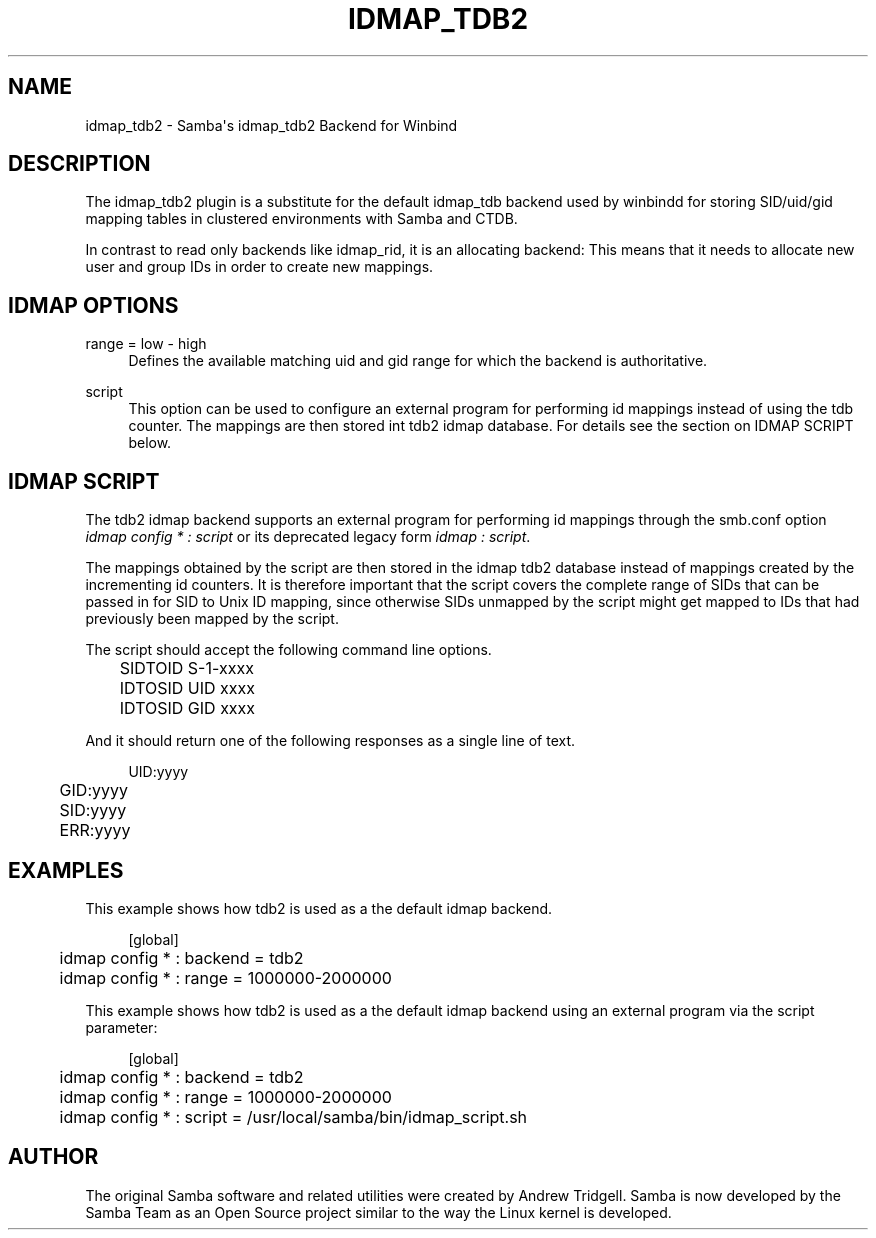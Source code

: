 '\" t
.\"     Title: idmap_tdb2
.\"    Author: [see the "AUTHOR" section]
.\" Generator: DocBook XSL Stylesheets v1.78.1 <http://docbook.sf.net/>
.\"      Date: 04/15/2015
.\"    Manual: System Administration tools
.\"    Source: Samba 4.2
.\"  Language: English
.\"
.TH "IDMAP_TDB2" "8" "04/15/2015" "Samba 4\&.2" "System Administration tools"
.\" -----------------------------------------------------------------
.\" * Define some portability stuff
.\" -----------------------------------------------------------------
.\" ~~~~~~~~~~~~~~~~~~~~~~~~~~~~~~~~~~~~~~~~~~~~~~~~~~~~~~~~~~~~~~~~~
.\" http://bugs.debian.org/507673
.\" http://lists.gnu.org/archive/html/groff/2009-02/msg00013.html
.\" ~~~~~~~~~~~~~~~~~~~~~~~~~~~~~~~~~~~~~~~~~~~~~~~~~~~~~~~~~~~~~~~~~
.ie \n(.g .ds Aq \(aq
.el       .ds Aq '
.\" -----------------------------------------------------------------
.\" * set default formatting
.\" -----------------------------------------------------------------
.\" disable hyphenation
.nh
.\" disable justification (adjust text to left margin only)
.ad l
.\" -----------------------------------------------------------------
.\" * MAIN CONTENT STARTS HERE *
.\" -----------------------------------------------------------------
.SH "NAME"
idmap_tdb2 \- Samba\*(Aqs idmap_tdb2 Backend for Winbind
.SH "DESCRIPTION"
.PP
The idmap_tdb2 plugin is a substitute for the default idmap_tdb backend used by winbindd for storing SID/uid/gid mapping tables in clustered environments with Samba and CTDB\&.
.PP
In contrast to read only backends like idmap_rid, it is an allocating backend: This means that it needs to allocate new user and group IDs in order to create new mappings\&.
.SH "IDMAP OPTIONS"
.PP
range = low \- high
.RS 4
Defines the available matching uid and gid range for which the backend is authoritative\&.
.RE
.PP
script
.RS 4
This option can be used to configure an external program for performing id mappings instead of using the tdb counter\&. The mappings are then stored int tdb2 idmap database\&. For details see the section on IDMAP SCRIPT below\&.
.RE
.SH "IDMAP SCRIPT"
.PP
The tdb2 idmap backend supports an external program for performing id mappings through the smb\&.conf option
\fIidmap config * : script\fR
or its deprecated legacy form
\fIidmap : script\fR\&.
.PP
The mappings obtained by the script are then stored in the idmap tdb2 database instead of mappings created by the incrementing id counters\&. It is therefore important that the script covers the complete range of SIDs that can be passed in for SID to Unix ID mapping, since otherwise SIDs unmapped by the script might get mapped to IDs that had previously been mapped by the script\&.
.PP
The script should accept the following command line options\&.
.sp
.if n \{\
.RS 4
.\}
.nf
	SIDTOID S\-1\-xxxx
	IDTOSID UID xxxx
	IDTOSID GID xxxx
	
.fi
.if n \{\
.RE
.\}
.PP
And it should return one of the following responses as a single line of text\&.
.sp
.if n \{\
.RS 4
.\}
.nf
	UID:yyyy
	GID:yyyy
	SID:yyyy
	ERR:yyyy
	
.fi
.if n \{\
.RE
.\}
.SH "EXAMPLES"
.PP
This example shows how tdb2 is used as a the default idmap backend\&.
.sp
.if n \{\
.RS 4
.\}
.nf
	[global]
	idmap config * : backend = tdb2
	idmap config * : range = 1000000\-2000000
	
.fi
.if n \{\
.RE
.\}
.PP
This example shows how tdb2 is used as a the default idmap backend using an external program via the script parameter:
.sp
.if n \{\
.RS 4
.\}
.nf
	[global]
	idmap config * : backend = tdb2
	idmap config * : range = 1000000\-2000000
	idmap config * : script = /usr/local/samba/bin/idmap_script\&.sh
	
.fi
.if n \{\
.RE
.\}
.SH "AUTHOR"
.PP
The original Samba software and related utilities were created by Andrew Tridgell\&. Samba is now developed by the Samba Team as an Open Source project similar to the way the Linux kernel is developed\&.
